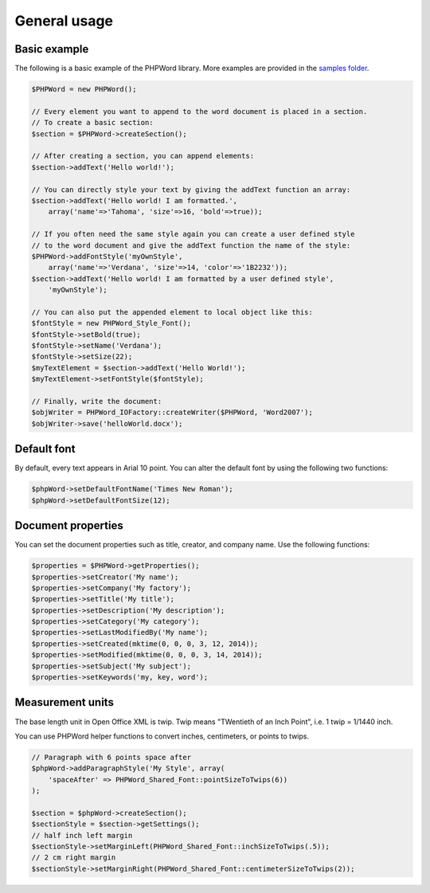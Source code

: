 .. _general:

General usage
=============

Basic example
-------------

The following is a basic example of the PHPWord library. More examples
are provided in the `samples folder <samples/>`__.

.. code:: php

    $PHPWord = new PHPWord();

    // Every element you want to append to the word document is placed in a section.
    // To create a basic section:
    $section = $PHPWord->createSection();

    // After creating a section, you can append elements:
    $section->addText('Hello world!');

    // You can directly style your text by giving the addText function an array:
    $section->addText('Hello world! I am formatted.',
        array('name'=>'Tahoma', 'size'=>16, 'bold'=>true));

    // If you often need the same style again you can create a user defined style
    // to the word document and give the addText function the name of the style:
    $PHPWord->addFontStyle('myOwnStyle',
        array('name'=>'Verdana', 'size'=>14, 'color'=>'1B2232'));
    $section->addText('Hello world! I am formatted by a user defined style',
        'myOwnStyle');

    // You can also put the appended element to local object like this:
    $fontStyle = new PHPWord_Style_Font();
    $fontStyle->setBold(true);
    $fontStyle->setName('Verdana');
    $fontStyle->setSize(22);
    $myTextElement = $section->addText('Hello World!');
    $myTextElement->setFontStyle($fontStyle);

    // Finally, write the document:
    $objWriter = PHPWord_IOFactory::createWriter($PHPWord, 'Word2007');
    $objWriter->save('helloWorld.docx');

Default font
------------

By default, every text appears in Arial 10 point. You can alter the
default font by using the following two functions:

.. code:: php

    $phpWord->setDefaultFontName('Times New Roman');
    $phpWord->setDefaultFontSize(12);

Document properties
-------------------

You can set the document properties such as title, creator, and company
name. Use the following functions:

.. code:: php

    $properties = $PHPWord->getProperties();
    $properties->setCreator('My name');
    $properties->setCompany('My factory');
    $properties->setTitle('My title');
    $properties->setDescription('My description');
    $properties->setCategory('My category');
    $properties->setLastModifiedBy('My name');
    $properties->setCreated(mktime(0, 0, 0, 3, 12, 2014));
    $properties->setModified(mktime(0, 0, 0, 3, 14, 2014));
    $properties->setSubject('My subject');
    $properties->setKeywords('my, key, word');

Measurement units
-----------------

The base length unit in Open Office XML is twip. Twip means "TWentieth
of an Inch Point", i.e. 1 twip = 1/1440 inch.

You can use PHPWord helper functions to convert inches, centimeters, or
points to twips.

.. code:: php

    // Paragraph with 6 points space after
    $phpWord->addParagraphStyle('My Style', array(
        'spaceAfter' => PHPWord_Shared_Font::pointSizeToTwips(6))
    );

    $section = $phpWord->createSection();
    $sectionStyle = $section->getSettings();
    // half inch left margin
    $sectionStyle->setMarginLeft(PHPWord_Shared_Font::inchSizeToTwips(.5));
    // 2 cm right margin
    $sectionStyle->setMarginRight(PHPWord_Shared_Font::centimeterSizeToTwips(2));
